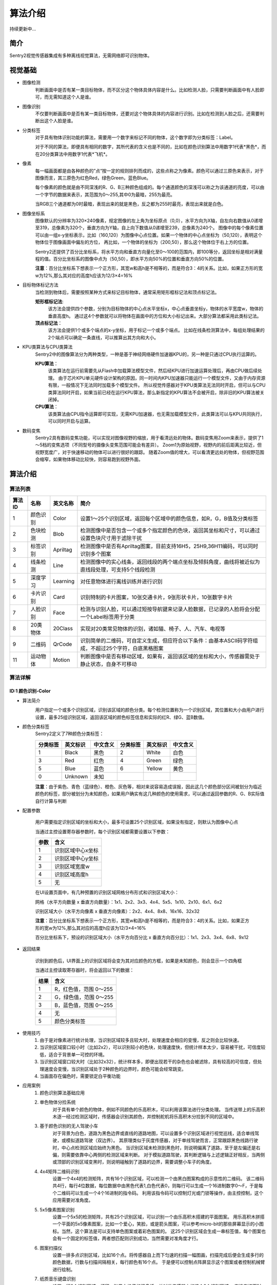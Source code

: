 算法介绍
================

持续更新中...

简介
----------------
Sentry2视觉传感器集成有多种离线视觉算法，无需网络即可识别物体。

视觉基础
----------------

* 图像检测
    判断画面中是否有某一类目标物体，而不区分这个物体具体内容是什么。比如检测人脸，只需要判断画面中有人脸即可，而无需知道这个人是谁。

* 图像识别
    不仅要判断画面中是否有某一类目标物体，还要对这个物体具体的内容进行识别。比如在检测到人脸之后，还需要判断出这个人脸是谁。

* 分类标签
    对于具有物体识别功能的算法，需要用一个数字来标记不同的物体，这个数字即为分类标签：Label。
    
    对于不同的算法，即便具有相同的数字，其所代表的含义也是不同的，比如在颜色识别算法中用数字1代表*黑色*，而在20分类算法中用数字1代表*飞机*。

* 像素
    每一幅画面都是由各种颜色的”点“按一定的规则排列而成的，这些点称之为像素。颜色可以通过三原色来表示，对于图像而言，其三原色为红色Red，绿色Green，蓝色Blue。

    每个像素的颜色就是由不同深浅的R、G、B三种颜色组成的。每个通道颜色的深浅可以称之为该通道的亮度，可以由一个字节的数据来表示，其范围为0～255,其中0为最暗，255为最亮。
    
    当RGB三个通道都为0时最暗，表现出来的就是黑色，反之都为255时最亮，表现出来就是白色。

* 图像坐标系
    图像默认的分辨率为320×240像素，规定图像的左上角为坐标原点（0,0），水平方向为X轴，自左向右数值从0递增至319，总像素为320个，垂直方向为Y轴，自上向下数值从0递增至239，总像素为240个。
    图像中的每个像素位置可以由一组x-y坐标表示，比如（160,120）为图像中心点位置。如果一个物体的中心点坐标为（50,120），表明这个物体位于图像画面中偏左的方位，
    再比如，一个物体的坐标为（200,50），那么这个物体位于右上方的位置。

    Sentry2还提供了百分比坐标系，将水平方向和垂直方向量化至0～100的范围内，即100等分，返回坐标是相对满量程的值。百分比坐标系的图像中点为（50,50），即水平方向50%的位置和垂直方向50%的位置。
    
    **注意**：百分比坐标系下想表示一个正方形，其宽w和高h是不相等的，而是符合3：4的关系。比如，如果正方形的宽w为12%,那么其对应的高度h应该为12/3×4=16%

* 目标物体标记方法
    当检测到物体后，需要按照某种方式来标记目标物体，通常采用矩形框标记法和顶点标记法。
    
    **矩形框标记法**:
        该方法会提供四个参数，分别为目标物体的中心点水平坐标x，中心点垂直坐标y，物体的水平宽度w，物体的垂直高度h。
        通过这4个参数就可以将物体在画面中的方位和大小标记出来。大部分算法都采用此类标记法。

    **顶点标记法**：
        该方法会提供1个或多个端点的x-y坐标，用于标记一个或多个端点。
        比如在线条检测算法中，每组处理结果的2个端点可以确定一条直线，可以推算出其方向和大小。

* KPU类算法与CPU类算法
    Sentry2中的图像算法分为两种类型，一种是基于神经网络硬件加速器KPU的，另一种是只通过CPU执行运算的。
    
    **KPU算法**：
        该类算法在运行前需要先从Flash中加载算法模型文件，然后经KPU进行加速运算处理后，再由CPU做后续处理。
        由于芯片KPU单元硬件设计架构的原因，同一时间内KPU加速器只能运行一个模型文件，又由于内存资源有限，一般情况下无法同时加载多个模型文件。
        所以视觉传感器对于KPU类算法无法同时开启，但可以与CPU类算法同时开启，如果当前已经在运行KPU算法，那么新指定的KPU算法不会被开启，除非旧的KPU算法被关闭掉。

    **CPU算法**：
        该类算法由CPU指令运算即可实现，无需KPU加速器，也无需加载模型文件，此类算法可以与KPU共同执行，可以同时开启与运算。

* 数码变焦
    Sentry2具有数码变焦功能，可以实现对图像视野的缩放，用于看清远处的物体。数码变焦用Zoom来表示，提供了1～5档的变焦选项（不同型号的摄像头变焦范围可能会有差异）。
    Zoom1为原始视野，视野内的前后距离比较近，但视野宽度广，对于快速移动的物体可以进行很好的跟踪。
    随着Zoom值的增大，可以看清更远处的物体，但视野范围会缩窄，如果物体移动比较快，则容易跑到视野外面。


算法介绍
----------------

算法列表
************************

================    ================    ================    ================
算法ID               名称                 英文名称             简介
================    ================    ================    ================
1                    颜色识别             Color               设置1～25个识别区域，返回每个区域中的颜色信息，如R，G，B值及分类标签
2                    色块检测             Blob                检测图像中是否包含一个或多个指定颜色的色块，返回其坐标和尺寸，可以通过设置色块尺寸用于滤除干扰
3                    标签识别             Apriltag            检测图像中是否有Apriltag图案，目前支持16H5，25H9,36H11编码，可以同时识别多个图案
4                    线条检测             Line                检测图像中的实心线条，返回线段的两个端点坐标及倾斜角度，曲线将被近似为直线段处理，可支持5个线段检测
5                    深度学习             Learning            对任意物体进行离线训练并进行识别
6                    卡片识别             Card                识别特制的卡片图案，10张交通卡片，9张形状卡片，10张数字卡片
7                    人脸识别             Face                检测与识别人脸，可以通过短按导航键来记录人脸数据，已记录的人脸将会分配一个Label标签用于分类
8                    20类物体             20Class             实现对20类常见物体的识别，诸如猫、椅子、人、汽车、电视等
9                    二维码               QrCode              识别简单的二维码，可自定义生成，但应符合以下条件：由基本ASCII码字符组成，不超过25个字符，白底黑格图案
11                   运动物体             Motion              判断图像中是否有移动区域，如果有，返回该区域的坐标和大小，传感器需处于静止状态，自身不可移动
================    ================    ================    ================


算法详解
************************

ID:1 颜色识别-Color
^^^^^^^^^^^^^^^^^^^^^^^^^^^^^^^^

* 算法简介
    .. image:: images/sentry2_vision_color_selecting.png

    用户指定一个或多个识别区域，识别该区域的颜色分类。每个检测位置称为一个识别区域，其位置和大小由用户进行设置，最多25组识别区域，返回该区域的颜色标签信息和实际的红R、绿G、蓝B数值。

* 颜色分类标签
    Sentry2定义了7种颜色分类标签：

    .. image:: images/sentry2_vision_label.png

    ================    ================    ================    ================    ================    ================
    分类标签              英文标识             中文含义              分类标签             英文标识             中文含义
    ================    ================    ================    ================    ================    ================
    1                    Black               黑色                2                    White              白色
    3                    Red                 红色                4                    Green              绿色                
    5                    Blue                蓝色                6                    Yellow             黄色
    0                    Unknown             未知
    ================    ================    ================    ================    ================    ================

    **注意**：由于紫色、青色（蓝绿色）、橙色、灰色等，相对来说容易造成误报，因此这几个颜色部分区间被划分为临近颜色的标签，部分被划分为未知颜色，如果用户确实有这几种颜色的使用需求，可以通过返回参数的R、G、B实际值自行计算与判断

* 配置参数

    用户需要指定识别区域的坐标和大小，最多可设置25个识别区域，如果没有指定，则默认为图像中心点

    当通过主控设置寄存器参数时，每个识别区域都需要设置以下参数：

    ================    ================================
    参数                 含义
    ================    ================================
    1                   识别区域中心x坐标
    2                   识别区域中心y坐标
    3                   识别区域宽度w
    4                   识别区域高度h
    5                   无
    ================    ================================

    .. image:: images/sentry2_vision_color_setting.png

    在UI设置页面中，有几种预置的识别区域网格分布形式和识别区域大小：

    网格（水平方向数量 x 垂直方向数量）：1x1、2x2、3x3、4x4、5x5、1x10、2x10、6x1、6x2

    识别区域大小（水平方向像素 x 垂直方向像素）：2x2、4x4、8x8、16x16、32x32

    **注意**：百分比坐标系下想表示一个正方形，其宽w和高h是不相等的，而是符合3：4的关系。比如，如果正方形的宽w为12%,那么其对应的高度h应该为12/3×4=16%

    百分比坐标系下，预设的识别区域大小（水平方向百分比 x 垂直方向百分比）：1x1、2x3、3x4、6x8、9x12

* 返回结果

    .. image:: images/sentry2_vision_color_running.png

    识别到颜色后，UI界面上的识别区域将会变为其对应颜色的方框，如果是未知颜色，则会显示一个四角框

    当通过主控读取寄存器时，将会返回以下的数据：

    ================    ================================
    结果                 含义
    ================    ================================
    1                   R，红色值，范围 0～255
    2                   G，绿色值，范围 0～255
    3                   B，蓝色值，范围 0～255
    4                   无
    5                   颜色分类标签
    ================    ================================

* 使用技巧
    1. 由于是对像素进行统计处理，当识别区域较多且较大时，处理速度会相应的变慢，反之则会比较快速。
    2. 当识别区域窗口较小时（比如2x2），可以识别较小的色块，处理速度快，但统计样本太少，容易被干扰，可信度较低，适合于背景单一可控的环境。
    3. 当识别区域窗口较大时（比如32x32），统计样本多，即便出现若干的杂色也会被滤除，具有较高的可信度，但处理速度会变慢，当识别区域处于2种颜色的边界时，颜色可能会经常跳变。
    4. 当画面存在偏色时，需要锁定白平衡功能

* 应用案例
    1. 颜色识别算法基础应用


    2. 单色物体分捡系统
        对于具有单个颜色的物体，例如不同颜色的乐高积木，可以利用该算法进行分类处理。
        当传送带上的乐高积木逐一经过检测区域时，传感器会识别其颜色，并控制舵机将乐高积木分捡到不同的区域中。

    3. 基于颜色识别的无人驾驶小车
        对于背景为白色，道路为黑色边界或直线的道路地图，可以设置多个识别区域进行视觉巡线，适合单线驾驶，或模拟道路驾驶（双边界）。
        其原理类似于灰度传感器，对于单线驾驶而言，正常跟踪黑色线路行驶时，中心点检测区域应始终为黑色。
        当识别区域未检测到黑色时，则说明偏离了道路，至于是左偏还是右偏，则需要依靠中心两侧的检测区域来判断。
        对于模拟道路驾驶，其判断逻辑与上述逻辑正好相反，当两侧或顶部的识别区域变黑时，则说明碰触到了道路的边界，需要调整小车子的角度。

    4. 4x4矩阵二维码识别
        设置一个4x4的检测矩阵，共有16个识别区域，可以检测一个由黑白图案构成的示意性的二维码。
        该二维码共4行，每行4位数据，每位数据中由黑色代表1,白色代表0，则每行可以生成一个16进制数字0～F，于是每个二维码可以生成一个4个16进制的指令码。
        利用该指令码可以控制灯光或门锁等操作，由主控控制，这个应用需要对准角度。

    5. 5x5像素图案识别
        设置一个5x5的检测矩阵，共有25个识别区域，可以识别一个由乐高积木搭建的平面图案。
        用乐高积木拼搭一个平面的5x5像素图案，比如一个爱心，笑脸，或是箭头图案，可以参考micro-bit的那些屏幕显示的小图标。当然，这个算法是可以支持单色图案或着彩色图案的。
        这25个识别区域会生成一串标签值，每个图案也会有一个固定的标签值，两者想匹配则识别成功，当然需要对准角度才行。
    
    6. 图案扫描仪
        设置一排多点识别区域，比如16个点。将传感器自上而下匀速的扫描一幅图画，扫描完成后便会生成多行的颜色数据，行数与扫描间隔相关，每行颜色有16个点。
        于是便可以控制点阵屏显示这个图案或者控制机械臂进行绘制。

    7. 纸质音乐键盘识别
        设置一行8个识别区域，打印一张黑白格子的键盘纸，并对准传感器上的这个8个识别区域。
        在没有按下时，识别颜色应该为黑色，当手指按下时，则会检测到非黑色，并播放对应的音符。

ID:2 色块检测-Blob
^^^^^^^^^^^^^^^^^^^^^^^^^^^^^^^^

* 算法简介

    .. image:: images/sentry2_vision_blob_selecting.png

    用户指定检测一个或多个颜色，判断图像中是否有该颜色的色块，返回其坐标和大小，支持多颜色多色块检测，颜色分类标签与颜色识别中的定义相同。

* 配置参数

    用户需要指定待检测的颜色标签，最多可同时开启全部6种颜色检测，但速度会有所下降。用户还可以通过设置色块的最小宽度w和高度h来过滤那些小于该值的色块，以减少误报。

    当通过主控设置寄存器时，有以下参数需要设置：

    ================    ================================
    参数                 含义
    ================    ================================
    1                   无
    2                   无
    3                   有效色块最小宽度w
    4                   有效色块最小高度h
    5                   待检测的颜色分类标签
    ================    ================================

    .. image:: images/sentry2_vision_blob_setting.png

    在UI界面中，有几种预置的参数可以使用：
        算法性能：
            根据不同的应用需求来选择合适能算法性能，有3个选项可以设置，分别为“灵敏”、“均衡”、“准确”
            
            在灵敏模式下识别速度快，帧率高。准确模式下可以检测远处的色块，但速度会降低。默认为均衡性能

        同时检测的最大数量：
            单个颜色的最大检测数量支持1～5个的输出
            
            当设置为1时，只返回一个最优结果，如果图像中有多个色块，则返回最大的那个，如果大小相近，则优先返回左上角的那个
            
            当设置大于1时，返回色块的数量不会超过这个值。

        最小色块的区域大小：
            如果背景中存在相同颜色的小色块，可以通过合理的设置最小值实现过滤功能
            
            绝对值坐标系下的预设值为：2x2、4x4、8x8、16x16、32x32、64x64、128x128像素

            百分比坐标系下的预设值为：1x1、2x3、3x4、6x8、9x12、21x28、42x56 %

        待检测的颜色：
            以按键形式提供用户选择，开启某个颜色后会显示一个小眼睛图标，未开启的颜色则会显示一个带斜杠的眼睛图标，可以同时开启一个或多种颜色

* 返回结果

    .. image:: images/sentry2_vision_blob_running.png

    识别到指定色块后会在UI界面上进行标识，显示其位置、大小、分类标签、名称等信息

    当通过主控读取寄存器时，将会返回以下的数据：
    
    ================    ================================
    结果                 含义
    ================    ================================
    1                   色块中心x坐标
    2                   色块中心y坐标
    3                   色块宽度w
    4                   色块高度h
    5                   颜色分类标签
    ================    ================================

* 使用技巧
    1. 当确定需要跟踪一个物体时，比如检测白色的道路或是跟踪小球，可以将色块数量设置为1，可以提高速度，减少误报
    2. 采用较小的识别区域并使用准确性能模式，可以看到更远处的物体
    3. 识别大面积的色块时，运行帧率会明显下降，此时可以用灵敏模式
    4. 当画面存在偏色时，需要锁定白平衡功能

* 应用案例
    1. 色块检测算法基础应用

    2. 单色物体跟踪
        可以利用色块检测去跟踪那些具有单个颜色属性的物体，比如黄色的香蕉、红色的小球等。
        当背景颜色与目标物体颜色不同时，可以很好的对目标物体进行检测。
    3. 基于色块检测的无人驾驶小车
        对于白色路面，黑色边界的道路，可以通过检测白色色块来实现对白色道路的巡线功能。
        当道路位于正前方时，色块位置也位于水平中间方位，当道路左转时，色块位置也会偏左，右转时偏右。

    4. 红绿灯识别
    5. 物体大小分类器

ID:3 标签识别-Apriltag
^^^^^^^^^^^^^^^^^^^^^^^^^^^^^^^^

* 算法简介

    .. image:: images/sentry2_vision_apriltag_selecting.png

    判断图像中是否有Apriltag标签图案，目前支持16H5，25H9，36H11的编码形式，算法运行时需要先指定用哪一种解码方式，不同的编码形式不可以同时检测，但同一种编码可同时检测25个标签。

    **注意**：该算法不可以与其他带*号的算法同时运行

    **分类标签**

    .. image:: images/sentry2_vision_apriltag_family.png

    apriltag标签为一组已经定义好的黑白方块图案，不同的编码形式使用的方块数量是不同的。每个图案都有一个预定义的分类标签值，识别后会返回该值。

    `Apriltag图案下载 <https://github.com/AprilRobotics/apriltag-imgs/tree/master>`

* 配置参数
    .. image:: images/sentry2_vision_apriltag_setting.png

    UI界面中可以设置算法性能和编码形式

        算法性能：
            根据不同的应用需求来选择合适能算法性能，有3个选项可以设置，分别为“灵敏”、“均衡”、“准确”
            
            在灵敏模式下识别速度快，帧率高。准确模式下可以检测远处的标签，但速度会降低。默认为均衡性能

        编码形式：
            当点击按钮时，会循环切换“16H5”，“25H9”，“36H11”三种编码模式，切换后需要重启算法，下次启动时生效


* 返回结果
    .. image:: images/sentry2_vision_apriltag_running.png

    识别到标签后会返回其坐标、大小和标签编号

    当通过主控读取寄存器时，将会返回以下的数据：

    ================    ================================
    结果                 含义
    ================    ================================
    1                   标签中心x坐标
    2                   标签中心y坐标
    3                   标签宽度w
    4                   标签高度h
    5                   标签编号
    ================    ================================

* 使用技巧
    1. 所识别到的标签宽度和高度具有较稳定的输出，可以利用这一点进行距离判断，标签旋转后不会改变其大小，但倾斜时可能会有影响
    2. 当需要识别多个标签时，可以关闭坐标线的显示，看起来比较简洁
    3. 标签越大，识别的距离就越远

* 应用案例
    1. Apriltag算法基础应用
    2. 物体跟踪
    3. 物体定位
    4. 物体测距

ID:4 线条检测-Line
^^^^^^^^^^^^^^^^^^^^^^^^^^^^^^^^

* 算法简介

    .. image:: images/sentry2_vision_line_selecting.png

    检测图像中是否有线条，如果有则会返回线条的两个端点和倾斜角度，最多可同时检测5个线段，如果为曲线，则会返回近似的直线段
    
* 配置参数

    .. image:: images/sentry2_vision_line_setting.png

    UI界面中可以设置算法性能

        算法性能：
            根据不同的应用需求来选择合适能算法性能，有3个选项可以设置，分别为“灵敏”、“均衡”、“准确”
            
            灵敏模式下会对小线段更为敏感，准确模式下会忽略较小的线段，默认为均衡模式

* 返回结果

    .. image:: images/sentry2_vision_line_running_01.png

    检测到线条后会返回其两个端点和倾斜角度

    **注意**：水平向右为0度，逆时针增大，垂直向上为90度，水平向左为180度，一般不会向下检测输出角度

    .. image:: images/sentry2_vision_line_running_02.png

    最多可同时可检测5个线段，为便于UI界面上进行区分，按结果顺序依次用“红、黄、绿、蓝、紫”五种颜色进行标记

    当通过主控读取寄存器时，将会返回以下的数据：

    ================    ================================
    结果                 含义
    ================    ================================
    1                   线段起点x坐标
    2                   线段起点y坐标
    3                   线段终点x坐标
    4                   线段终点y坐标
    5                   线段的倾斜角度
    ================    ================================

* 使用技巧
    1. 背景与线条应清晰分明，比如白底黑线，如果背景杂乱，则可能会检测出背景中的线条
    2. 线条粗细应适中，不可过细，也不可太宽
    3. 一般来说，巡线时，第一条线段始终为屏幕下方先发现的线段，然后是分支线段

* 应用案例
    1. 线条检测算法基础应用
    2. 基于线条检测的无人驾驶小车

ID:5 深度学习-Learning
^^^^^^^^^^^^^^^^^^^^^^^^^^^^^^^^

* 算法简介

    .. image:: images/sentry2_vision_learn_selecting.png

    可以对任意物体进行离线学习并识别，目前支持存储10个物体，用户可以对已训练的模型进行重命名，删除操作

* 配置参数

    训练新的物体：
        在运行界面可以训练新的物体，操作方法如下：

        .. image:: images/sentry2_vision_learn_training.png

        新训练物体会自动分配标签值，分配原则是：选择当前可用ID号中最小的那个序号

    删除所有模型：
        在运行界面中，垂直长按摇杆2秒以上，可以删除所有模型数据

        .. image:: images/sentry2_vision_learn_delete_all.png
        

    当通过主控设置寄存器时，可以将参数5写入0来删除对应的模型文件：

    ================    ================================
    参数                 含义
    ================    ================================
    1                   无
    2                   无
    3                   无
    4                   无
    5                   如果当前Param-ID已经存在，写入0后可以删除对应的模型数据
    ================    ================================

    .. image:: images/sentry2_vision_learn_setting.png

    在UI界面中，可以对已训练的模型进行重命名或删除操作


    对模型重命名：
        在UI界面中可以对已训练的物体进行重命名，操作方法如下：

        .. image:: images/sentry2_vision_learn_rename.png

        *注意*：只支持英文的命名方式，不支持其他语言

        *注意*：名称最大支持32个字符，建议不要太长

    删除单个模型：
        在UI界面中可以删除单个模型数据，操作方法如下：

        .. image:: images/sentry2_vision_learn_delete.png

* 返回结果

    .. image:: images/sentry2_vision_learn_running.png

    该算法只支持判断被训练物体是否存在，而不判断其坐标方位等信息，所以识别框为一个固定输出值

    ================    ================================
    结果                 含义
    ================    ================================
    1                   固定值，160
    2                   固定值，120
    3                   固定值，224
    4                   固定值，224
    5                   训练物体的ID号
    ================    ================================

* 应用案例
    1. 深度学习算法基础应用
    2. 手写数字识别
    3. 交通标志识别


ID:6 卡片识别-Card
^^^^^^^^^^^^^^^^^^^^^^^^^^^^^^^^

* 算法简介
    识别图像中是否有指定的卡片图案，返回其卡片信息。包括交通标志类，图形符号类，数字类，其分类标签见下表

    **交通标志类**

    ================    ================    ================    ================    ================    ================
    分类标签              英文标识              中文含义             分类标签             英文标识              中文含义
    ================    ================    ================    ================    ================    ================
    1                    Forward             前进                2                   Left                左转
    3                    Right               右转                4                   Turn Around         掉头
    5                    Park                停车                6                   Green               绿灯
    7                    Red                 红灯                8                   Speed 40            限速40
    9                    Speed 60            限速60              10                  Speed 80            限速80
    ================    ================    ================    ================    ================    ================

    **图形符号类**

    ================    ================    ================    ================    ================    ================
    分类标签              英文标识              中文含义             分类标签             英文标识              中文含义
    ================    ================    ================    ================    ================    ================
    11                   Check               对号                 12                  Cross              叉号
    13                   Circle              圆形                 14                  Square             方形
    15                   Triangle            三角形               16                  Plus               加号
    17                   Minus               减号                 18                  Divide             除号
    19                   Equal               等于号
    ================    ================    ================    ================    ================    ================

    **数字类**

    ================    ================    ================    ================    ================    ================
    分类标签              英文标识              中文含义             分类标签             英文标识              中文含义
    ================    ================    ================    ================    ================    ================
    20                   Num 0               数字0               21                   Num 1              数字1
    22                   Num 2               数字2               23                   Num 3              数字3
    24                   Num 4               数字4               25                   Num 5              数字5
    26                   Num 6               数字6               27                   Num 7              数字7
    28                   Num 8               数字8               29                   Num 9              数字9
    ================    ================    ================    ================    ================    ================

* 配置参数
    无

* 返回结果
    支持多结果返回

    ================    ================================
    结果                 含义
    ================    ================================
    1                   卡片中心x坐标
    2                   卡片中心y坐标
    3                   卡片宽度w
    4                   卡片高度h
    5                   卡片分类标签
    ================    ================================

* 应用案例
    1. 卡片识别算法基础应用
    2. 基于卡片识别的无人驾驶小车
    3. 数学运算
    4. 卡片标记跟踪
    5. 智能物流

ID:7 人脸识别-Face
^^^^^^^^^^^^^^^^^^^^^^^^^^^^^^^^

* 算法简介
    检测图像中是否含有人脸，可以通过按键对人脸进行记忆训练，当再次检测到该人脸时，返回一个分类标签用于区分是谁的人脸。

* 配置参数

* 返回结果
    支持多结果返回

    ================    ================================
    结果                 含义
    ================    ================================
    1                   人脸中心x坐标
    2                   人脸中心y坐标
    3                   人脸宽度w
    4                   人脸高度h
    5                   人脸分类标签
    ================    ================================

* 特殊操作
    记忆训练
        当检测到新的人脸时，短按Center键可以记忆该人脸的特征数据并保存在Flash中，系统会分配一个分类标签给该人脸数据，当再次检测到该人脸时，会显示该分类标签。

    删除人脸
        通过UI交互删除某个人脸。
        通过设置Param参数中的Label值为0,可以删除该ParamID下的人脸
        通过长按Center键，删除所有人脸

* 应用案例
    1. 人脸识别算法基础应用
    2. 智能人脸锁
    3. 智能门禁系统
    4. 智能考勤机
    5. 坐姿检测系统


ID:8 20类物体识别-20Class
^^^^^^^^^^^^^^^^^^^^^^^^^^^^^^^^

* 算法简介
    识别常见的20类物体，返回他们的坐标信息和分类标签，详见下表。

    **图形符号类**

    ================    ================    ================    ================    ================    ================
    分类标签              英文标识              中文含义             分类标签             英文标识              中文含义
    ================    ================    ================    ================    ================    ================
    1                    Airplane            飞机                2                   Bicycle             自行车
    3                    Bird                鸟                  4                   Boat                船
    5                    Bottle              瓶子                6                   Bus                 公交车
    7                    Car                 小汽车              8                    Cat                猫
    9                    Chair               椅子                10                  Cow                 牛
    11                   DiningTable         餐桌                12                  Dog                 狗
    13                   Horse               马                  14                  Motorbike           摩托车
    15                   Person              人                  16                  PottedPlant         盆栽植物
    17                   Sheep               羊                  18                  Sofa                沙发
    19                   Train               火车                20                  Tvmonitor           电视  
    ================    ================    ================    ================    ================    ================

* 配置参数
    无

* 返回结果
    支持多结果返回

    ================    ================================
    结果                 含义
    ================    ================================
    1                   物体中心x坐标
    2                   物体中心y坐标
    3                   物体宽度w
    4                   物体高度h
    5                   物体分类标签
    ================    ================================

* 应用案例
    1. 20分类算法基础应用
    2. 动物卡片识别
    3. 智能物体计数器
    4. 智能物体监控
    5. 道路车辆监控系统
    

ID:9 二维码识别-QrCode
^^^^^^^^^^^^^^^^^^^^^^^^^^^^^^^^

* 算法简介
    可以识别一个标准二维码，该二维码可包含最多25个ASCII码字符数据

    **ASCII码对照表**

    ================    ================    ================    ================    ================    ================
    分类标签              ASCII               分类标签             ASCII               分类标签              ASCII
    ================    ================    ================    ================    ================    ================
    32                   空格                 33                  !                   34                  "
    35                   #                   36                  $                   37                  %
    38                   &                   39                  '                   40                  (
    41                   )                   42                  \*                  43                  \+
    44                   ,                   45                  \-                  46                  .
    47                   /                   48                  0                   49                  1
    50                   2                   51                  3                   52                  4
    53                   5                   54                  6                   55                  7
    56                   8                   57                  9                   58                  :
    59                   ;                   60                  <                   61                  =
    62                   >                   63                  ?                   64                  @
    65                   A                   66                  B                   67                  C
    68                   D                   69                  E                   70                  F
    71                   G                   72                  H                   73                  I
    74                   J                   75                  K                   76                  L
    77                   M                   78                  N                   79                  O
    80                   P                   81                  Q                   82                  R
    83                   S                   84                  T                   85                  U
    86                   V                   87                  W                   88                  X
    89                   Y                   90                  Z                   91                  [
    92                   \\                  93                  ]                   94                  ^
    95                   _                   96                  \`                  97                  a
    98                   b                   99                  c                   100                 d
    101                  e                   102                 f                   103                 g
    104                  h                   105                 i                   106                 j
    107                  k                   108                 l                   109                 m
    110                  n                   111                 o                   112                 p
    113                  q                   114                 r                   115                 s
    116                  t                   117                 u                   118                 v
    119                  w                   120                 x                   121                 y
    122                  z                   123                 {                   124                 |
    125                  }                   126                 ~
    ================    ================    ================    ================    ================    ================



* 配置参数
    无
    
* 返回结果
    该算法返回结果包含两种信息，第一组结果为属性信息，后续结果为字符数据，每组结果包含5个字符

    **属性信息**

    ================    ================================
    结果                 含义
    ================    ================================
    1                   二维码中心x坐标
    2                   二维码中心y坐标
    3                   二维码宽度w
    4                   二维码高度h
    5                   二维码字符数量
    ================    ================================

    **字符数据**

    ================    ================================
    结果                 含义
    ================    ================================
    1                   字符1编码
    2                   字符2编码
    3                   字符3编码
    4                   字符4编码
    5                   字符5编码
    ================    ================================

* 应用案例
    1. 二维码算法基础操作
    2. 二维码物体识别
    3. 二维码指令识别
    4. 二维码距离判断
    5. 二维码支付系统
    6. 二维码共享系统
    7. 智能仓储系统
    8. 智慧物流系统
    9. 智慧城市系统

ID:11 运动物体检测-Motion
^^^^^^^^^^^^^^^^^^^^^^^^^^^^^^^^

* 算法简介
    在摄像头静止状态下，通过对比相邻帧的像素差异，来判断图像中是否有发生变化的区域，如果有则认为该区域有运动物体，返回这个区域的坐标信息。
    该算法目前只能返回一个检测结果。

* 配置参数
    无

* 返回结果
    ================    ================================
    结果                 含义
    ================    ================================
    1                   运动区域中心x坐标
    2                   运动区域中心y坐标
    3                   运动区域宽度w
    4                   运动区域高度h
    5                   无
    ================    ================================

* 应用案例
    1. 运动物体算法基础操作
    2. 非法入侵检测
    3. 任意物体跟踪
    4. 高空抛物检测
    5. 手势方向检测
    6. 生产线计数器
    7. 智能待机唤醒
    8. 物流包裹检测


//end